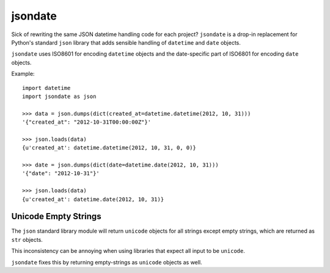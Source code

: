========
jsondate
========


Sick of rewriting the same JSON datetime handling code for each project?
``jsondate`` is a drop-in replacement for Python's standard ``json`` library that
adds sensible handling of ``datetime`` and ``date`` objects.

``jsondate`` uses ISO8601 for encoding ``datetime`` objects and the
date-specific part of ISO6801 for encoding ``date`` objects.

Example::

    import datetime
    import jsondate as json

    >>> data = json.dumps(dict(created_at=datetime.datetime(2012, 10, 31)))
    '{"created_at": "2012-10-31T00:00:00Z"}'

    >>> json.loads(data)
    {u'created_at': datetime.datetime(2012, 10, 31, 0, 0)}

    >>> date = json.dumps(dict(date=datetime.date(2012, 10, 31)))
    '{"date": "2012-10-31"}'

    >>> json.loads(data)
    {u'created_at': datetime.date(2012, 10, 31)}



Unicode Empty Strings
=====================

The ``json`` standard library module will return ``unicode`` objects for all
strings except empty strings, which are returned as ``str`` objects.

This inconsistency can be annoying when using libraries that expect all input
to be ``unicode``.

``jsondate`` fixes this by returning empty-strings as ``unicode`` objects as
well.
